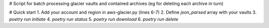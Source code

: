 # Script for batch processing glacier vaults and contained archives (eg for deleting each archive in turn)

# Quick start
1. Add your account and region in aws-glacier.py (lines 6-7)
2. Define `json_parsed` array with your vaults
3. `poetry run initiate` 
4. `poetry run status` 
5. `poetry run download`
6. `poetry run delete`  

